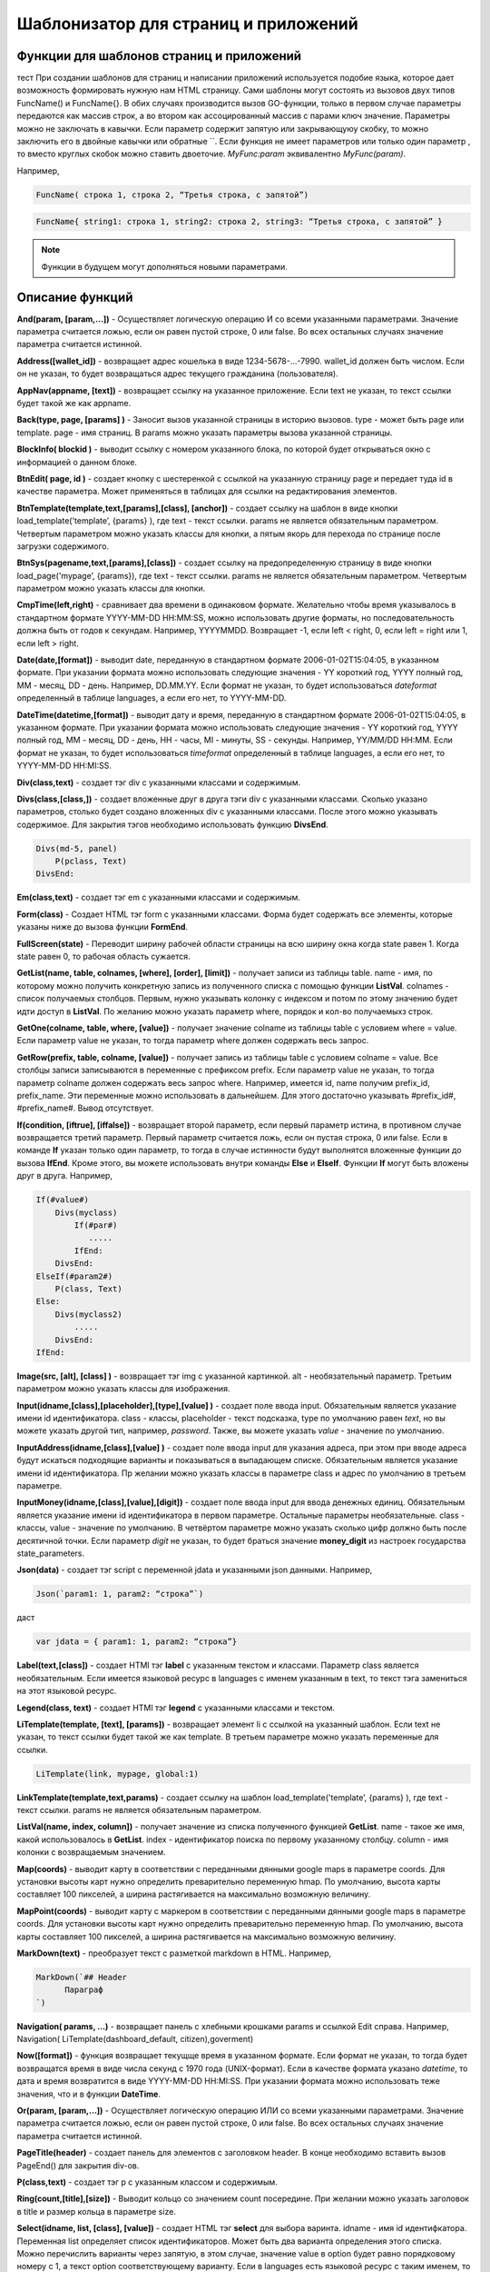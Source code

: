 ################################################################################
Шаблонизатор для страниц и приложений
################################################################################

********************************************************************************
Функции для шаблонов страниц и приложений
********************************************************************************

тест При создании шаблонов для страниц и написании приложений используется подобие языка, которое дает возможность формировать нужную нам HTML страницу.
Сами шаблоны могут состоять из вызовов двух типов 
FuncName() и FuncName{}. В обих случаях производится вызов GO-функции, только в первом случае параметры передаются как массив строк, а во втором как ассоцированный массив с парами ключ значение. Параметры можно не заключать в кавычки. Если параметр содержит запятую или закрывающуюу скобку, то можно заключить его в двойные кавычки или обратные ``. Если функция не имеет параметров или только один параметр , то вместо круглых скобок можно ставить двоеточие. *MyFunc:param* эквивалентно *MyFunc(param)*.


Например,

.. code:: js

      FuncName( строка 1, строка 2, “Третья строка, с запятой”)

.. code:: js

      FuncName{ string1: строка 1, string2: строка 2, string3: “Третья строка, с запятой” }

.. note::

      Функции в будущем могут дополняться новыми параметрами.

********************************************************************************
Описание функций
********************************************************************************

**And(param, [param,...])** - Осуществляет логическую операцию И со всеми указанными параметрами. Значение параметра считается ложью, если он равен пустой строке, 0 или false. Во всех остальных случаях значение параметра считается истинной.

**Address([wallet_id])** - возвращает адрес кошелька в виде 1234-5678-...-7990. wallet_id должен быть числом. Если он не указан, то будет возвращаться адрес текущего гражданина (пользователя).


**AppNav(appname, [text])** - возвращает ссылку на указанное приложение. Если text не указан, то текст ссылки будет такой же как appname.

**Back(type, page, [params]  )** - Заносит вызов указанной страницы в историю вызовов. type - может быть page или template. page - имя страниц. В params можно указать параметры вызова указанной страницы.

**BlockInfo( blockid )** - выводит ссылку с номером указанного блока, по которой будет открываться окно с информацией о данном блоке.

**BtnEdit( page, id )** - создает кнопку с шестеренкой с ссылкой на указанную страницу page и передает туда id в качестве параметра. Может применяться в таблицах для ссылки на редактирования элементов.

**BtnTemplate(template,text,[params],[class], [anchor])** - создает ссылку на шаблон в виде кнопки load_template('template’, {params} ), где text - текст ссылки. params не является обязательным параметром.  Четвертым параметром можно указать классы для кнопки, а пятым якорь для перехода по странице после загрузки содержимого.

**BtnSys(pagename,text,[params],[class])** - создает ссылку на предопределенную страницу в виде кнопки load_page('mypage’, {params}), где text - текст ссылки. params не является обязательным параметром.  Четвертым параметром можно указать классы для кнопки.

**CmpTime(left,right)** - сравнивает два времени в одинаковом формате. Желательно чтобы время указывалось в стандартном формате YYYY-MM-DD HH:MM:SS, можно использовать другие форматы, но последовательность должна быть от годов к секундам. Например, YYYYMMDD. Возвращает -1, если left < right, 0, если left = right или 1, если left > right.

**Date(date,[format])** - выводит date, переданную в стандартном формате 2006-01-02T15:04:05, в указанном формате. При указании формата можно использовать следующие значения - YY короткий год, YYYY полный год, MM - месяц, DD - день. Например, DD.MM.YY. Если формат не указан, то будет использоваться *dateformat* определенный в таблице languages, а если его нет, то YYYY-MM-DD.

**DateTime(datetime,[format])** - выводит дату и время, переданную в стандартном формате 2006-01-02T15:04:05, в указанном формате. При указании формата можно использовать следующие значения - YY короткий год, YYYY полный год, MM - месяц, DD - день, HH - часы, MI - минуты, SS - секунды. Например, YY/MM/DD HH:MM. Если формат не указан, то будет использоваться *timeformat* определенный в таблице languages, а если его нет, то YYYY-MM-DD HH:MI:SS.

**Div(class,text)** - создает тэг div с указанными классами и содержимым.

**Divs(class,[class,])** - создает вложенные друг в друга тэги div с указанными классами. Сколько указано параметров, столько будет создано вложенных div с указанными классами. После этого можно указывать содержимое. Для закрытия тэгов необходимо использовать функцию **DivsEnd**. 

.. code:: js

      Divs(md-5, panel) 
          P(pclass, Text)
      DivsEnd:

**Em(class,text)** - создает тэг em с указанными классами и содержимым.

**Form(class)** - Создает HTML тэг form с указанными классами. Форма будет содержать все элементы, которые указаны ниже до вызова функции **FormEnd**.

**FullScreen(state)** - Переводит ширину рабочей области страницы на всю ширину окна когда state равен 1. Когда state равен 0, то рабочая область сужается.

**GetList(name, table, colnames, [where], [order], [limit])** - получает записи из таблицы table. name - имя, по которому можно получить конкретную запись из полученного списка с помощью функции **ListVal**. colnames - список получаемых столбцов. Первым, нужно указывать колонку с индексом и потом по этому значению будет идти доступ в **ListVal**. По желанию можно указать параметр where, порядок и кол-во получаемыхз строк.

**GetOne(colname, table, where, [value])** - получает значение colname из таблицы table с условием where = value. Если параметр value не указан, то тогда параметр where должен содержать весь запрос.

**GetRow(prefix, table, colname, [value])** - получает запись из таблицы table с условием colname = value. Все столбцы записи записываются в переменные с префиксом prefix. Если параметр value не указан, то тогда параметр colname должен содержать весь запрос where.
Например, имеется id, name получим prefix_id, prefix_name. Эти переменные можно использовать в дальнейшем. Для этого достаточно указывать #prefix_id#, #prefix_name#. Вывод отсутствует. 

**If(condition, [iftrue], [iffalse])** - возвращает второй параметр, если первый параметр истина, в противном случае возвращается третий параметр. Первый параметр считается ложь, если он пустая строка, 0 или false. Если в команде **If** указан только один параметр, то тогда в случае истинности будут выполнятся вложенные функции до вызова **IfEnd**. Кроме этого, вы можете использовать внутри команды **Else** и **ElseIf**. Функции **If** могут быть вложены друг в друга. Например,

.. code:: js

      If(#value#) 
          Divs(myclass)
              If(#par#)
                 .....
              IfEnd:
          DivsEnd:
      ElseIf(#param2#)
          P(class, Text)
      Else:
          Divs(myclass2)
              .....
          DivsEnd:
      IfEnd:


**Image(src, [alt], [class] )** - возвращает тэг img с указанной картинкой. alt - необязательный параметр. Третьим параметром можно указать классы для изображения.

**Input(idname,[class],[placeholder],[type],[value] )** - создает поле ввода input. Обязательным является указание имени id идентификатора. class - классы, placeholder - текст подсказка, type по умолчанию равен *text*, но вы можете указать другой тип, например, *password*. Также, вы можете указать *value* - значение по умолчанию.

**InputAddress(idname,[class],[value] )** - создает поле ввода input для указания адреса, при этом при вводе адреса будут искаться подходящие варианты и показываться в выпадающем списке. Обязательным является указание имени id идентификатора. Пр желании можно указать классы в параметре class и адрес по умолчанию в третьем параметре.

**InputMoney(idname,[class],[value],[digit])** - создает поле ввода input для ввода денежных единиц. Обязательным является указание имени id идентификатора в первом параметре. Остальные параметры необязательные. class - классы, value - значение по умолчанию. В четвёртом параметре можно указать сколько цифр должно быть после десятичной точки. Если параметр *digit* не указан, то будет браться значение **money_digit** из настроек государства state_parameters.

**Json(data)** - создает тэг script с переменной jdata и указанными json данными.
Например,

.. code:: js

      Json(`param1: 1, param2: “строка”`) 
      
даст 

.. code:: js

      var jdata = { param1: 1, param2: “строка”}

**Label(text,[class])** - создает HTMl тэг **label** с указанным текстом и классами. Параметр class является необязательным. Если имеется языковой ресурс в languages с именем указанным в text, то текст тэга замениться на этот языковой ресурс.

**Legend(class, text)** - создает HTMl тэг **legend** с указанными классами и текстом. 

**LiTemplate(template, [text], [params])** - возвращает элемент li с сcылкой на указанный шаблон. Если text не указан, то текст ссылки будет такой же как template. В третьем параметре можно указать переменные для ссылки.

.. code:: js

      LiTemplate(link, mypage, global:1)


**LinkTemplate(template,text,params)** - создает ссылку на шаблон load_template('template’, {params} ), где text - текст ссылки. params не является обязательным параметром.

**ListVal(name, index, column])** - получает значение из списка полученного функцией **GetList**. name - такое же имя, какой использовалось в **GetList**. index - идентификатор поиска по первому указанному столбцу. column - имя колонки с возвращаемым значением.

**Map(coords)** - выводит карту в соответствии с переданными дянными google maps в параметре coords. Для установки высоты карт нужно определить преварительно переменную hmap. По умолчанию, высота карты составляет 100 пикселей, а ширина растягивается на максимально возможную величину.

**MapPoint(coords)** - выводит карту с маркером в соответствии с переданными дянными google maps в параметре coords. Для установки высоты карт нужно определить преварительно переменную hmap. По умолчанию, высота карты составляет 100 пикселей, а ширина растягивается на максимально возможную величину.

**MarkDown(text)** - преобразует текст с разметкой markdown в HTML. Например,

.. code:: js

      MarkDown(`## Header
            Параграф
      `)

**Navigation( params, …)** - возвращает панель с хлебными крошками params и ссылкой Edit справа. Например, Navigation( LiTemplate(dashboard_default, citizen),goverment)

**Now([format])** - функция возвращает текущще время в указанном формате. Если формат не указан, то тогда будет возвращатся время в виде числа секунд с 1970 года (UNIX-формат). Если в качестве формата указано *datetime*, то дата и время возвратится в виде YYYY-MM-DD HH:MI:SS. При указании формата можно использовать теже значения, что и в функции **DateTime**.

**Or(param, [param,...])** - Осуществляет логическую операцию ИЛИ со всеми указанными параметрами. Значение параметра считается ложью, если он равен пустой строке, 0 или false. Во всех остальных случаях значение параметра считается истинной.

**PageTitle(header)** - создает панель для элементов с заголовком header. В конце необходимо вставить вызов PageEnd() для закрытия div-ов.

**P(class,text)** - создает тэг p с указанным классом и содержимым.

**Ring(count,[title],[size])** - Выводит кольцо со значением count посередине. При желании можно указать заголовок в title и размер кольца в параметре size.

**Select(idname, list, [class], [value])** - создает HTML тэг  **select** для выбора варинта. idname - имя id идентифкатора. Переменная list определяет список идентификаторов. Может быть два варианта определения этого списка. Можно перечислить варианты через запятую, в этом случае, значение value в option будет равно порядковому номеру с 1, а текст option соответствующему варианту. Если в languages есть языковой ресурс с таким именем, то он будет подставлен. Второй вариант - это выборка из таблиц при использовании следующего формата: **tablename.column.idname**, где tablename - имя таблицы, column - имя столбца, который будет использовать для наименований. idname - указывает имя колонки которая будет использоваться в качестве значений. Если idname не указан, то будет браться колонка с именем *id*. При втором способе существует ограничение на количество записей в таблице. Их не может быть больше 50. В параметре class можно указать классы для элемента, а в параметре value можно указать значение позиции, которая будет выбрана по умолчанию.

**SetVar( name=value,.....)** - функция присваивает значения указанным переменным. name - имя переменной, value - значение. Вывод отсутствует. Если вы не хотите, чтобы сразу подставлялись значения макросов, то используйте #= вместо =. Также, если имеются запятые в присваевоемом значении, то заключите весь параметр в обратные кавычки ``.
Например,

.. code:: js

      SetVar( var1= value1, var2 = “Значение 2”, var3=10, `var4 #= #citizen_id#, #state_id#` )
      
К переменным можно обращаться в дальнейшем как  #var1#, #var2# …

**Small(class,text)** - создает тэг small с указанными классами и содержимым.

**StateLink(prefix,name)** - возвращает переменную с именем prefix_name.

**StateValue(name, [index])** - возвращает значение указанного параметра из таблицы state_parameters. Предположим, что у вас в одном параметре находится список значений через запятую. например, gender = male,female и вы хотите получить какое-то одно значение. В этом случае, вы можете указать индекс этого значения (с 1) и при этом если есть языковый ресрус с такм именем, то подставится его значение. StateValue(gender, 2) возвратит Female.

**SysLink(page,text,[params])** - создает ссылку на страницу load_page(page, {params} ), где text - текст ссылки. params не является обязательным параметром.


**Table** {
    Table: tablename
    Order: id
    Where: условие
    Columns: [[Заголовок, значение],...]
} - возвращает таблицу Table - имя таблицы, Order - колонка сортировки, необязательный параметр. Where - условие выборки, необязательный параметр. Columns - массив показываемых столбцов из заголовка и значений. В качестве значений можно указывать #имяколонки#.

**Tag(tagname, [text], [class])** - создает указанный HTML тэг. На данный момент поддерживаются тэги h1-h6. text - содержимое тэга. Также можно указать дополнительные классы в третьем параметре.

**Textarea(idname,[class],[value])** - создает поле ввода textarea с id идентификатором равным idname. По желанию можно укзать классы в class и текст по умолчанию в параметре value.

**Title(text)** - создает заголовок с классом content-heading.

**TemplateNav(template,text,[param], [value])** - возвращает ссылку на шаблон load_template('template’, {param:value} ), где text - текст ссылки. param и value не являются обязательными параметрами.


**TextHidden(idname,....)** - создает скрытые textarea с id = указанным именам, а в качестве значение берется значение переменной с таким же именем. Например,
если есть переменная test = “Строка”, то TextHidden создаст textarea с id=”test” и значением Строка.

**Trim(text)** - Функция удаляет с начала и с конца пробелы и невидимые символы.

**TxForm{Contract: TXName}** - Функция возвращает форму указанного контаркта с именем TXName.


**TxId(txname)** - возвращается идентификатор указанной транзакции.

**ValueById(table,idval,columns,[aliases])** - Получает запись из таблицы table с id = idval. В columns через запятую должны быть перечислены имена колонок, со значениями которых будут созданы переменные с такими же именами. Если вы хотите создавать переменные с отлиxными именами, то перечислите алиасы в том же порядке через запятую в параметре aliases.

**WiAccount(address)** - выводит в специальном оформлении номер аккаунта переданном в параметре address.

**WiBalance(value, money)** - выводит в специальном оформлении денежную величину value и добавляет обозначение валюты указанной в параметре money.

**WiCitizen(name, address, [image], [flag])** - выводит в специальном оформлении информацию о гражданине. name - имя, address - номер кошелька, который в случае необходимости будет приведен к виду 1234-...-5678. Можно указать изображение и флаг страны.
